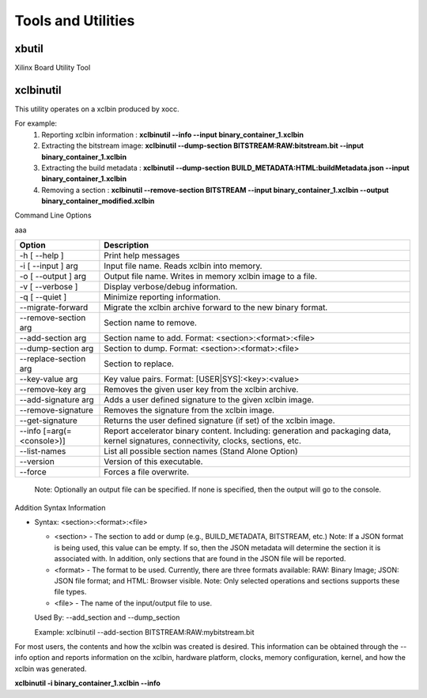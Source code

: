 Tools and Utilities
-------------------

xbutil
~~~~~

Xilinx Board Utility Tool



xclbinutil
~~~~~

This utility operates on a xclbin produced by xocc.

For example:
  1) Reporting xclbin information  : **xclbinutil --info --input binary_container_1.xclbin**
  2) Extracting the bitstream image: **xclbinutil --dump-section BITSTREAM:RAW:bitstream.bit --input binary_container_1.xclbin**
  3) Extracting the build metadata : **xclbinutil --dump-section BUILD_METADATA:HTML:buildMetadata.json --input binary_container_1.xclbin**
  4) Removing a section            : **xclbinutil --remove-section BITSTREAM --input binary_container_1.xclbin --output binary_container_modified.xclbin**

Command Line Options

..
  =========================== ===================================================================
  Option                      Description
  =========================== ===================================================================
  -h [ --help ]               Print help messages
  -i [ --input ] arg          Input file name. Reads xclbin into memory.
  -o [ --output ] arg         Output file name. Writes in memory xclbin image to a file.
  -v [ --verbose ]            Display verbose/debug information.
  -q [ --quiet ]              Minimize reporting information.
  --migrate-forward           Migrate the xclbin archive forward to the new binary format.
  --remove-section arg        Section name to remove.
  --add-section arg           Section name to add.  Format: <section>:<format>:<file>
  --dump-section arg          Section to dump. Format: <section>:<format>:<file>
  --replace-section arg       Section to replace.
  --key-value arg             Key value pairs.  Format: [USER|SYS]:<key>:<value>
  --remove-key arg            Removes the given user key from the xclbin archive.
  --add-signature arg         Adds a user defined signature to the given xclbin image.
  --remove-signature          Removes the signature from the xclbin image.
  --get-signature             Returns the user defined signature (if set) of the xclbin image.
  --info [=arg(=<console>)]   Report accelerator binary content.  Including: generation and packaging data, kernel signatures, connectivity, clocks, sections, etc. Note: Optionally an output file can be specified.  If none is specified, then the output will go to the console.
  --list-names                List all possible section names (Stand Alone Option)
  --version                   Version of this executable.
  --force                     Forces a file overwrite.
  =========================== ===================================================================


aaa

+---------------------------+-----------------------------------------------------------------------------------------------------------------------------------------+
| Option                    | Description                                                                                                                             |
+===========================+=========================================================================================================================================+
| -h [ --help ]             | Print help messages                                                                                                                     |
+---------------------------+-----------------------------------------------------------------------------------------------------------------------------------------+
| -i [ --input ] arg        | Input file name. Reads xclbin into memory.                                                                                              |
+---------------------------+-----------------------------------------------------------------------------------------------------------------------------------------+
| -o [ --output ] arg       |    Output file name. Writes in memory xclbin image to a file.                                                                           |
+---------------------------+-----------------------------------------------------------------------------------------------------------------------------------------+
| -v [ --verbose ]          |    Display verbose/debug information.                                                                                                   |
+---------------------------+-----------------------------------------------------------------------------------------------------------------------------------------+
| -q [ --quiet ]            |    Minimize reporting information.                                                                                                      |
+---------------------------+-----------------------------------------------------------------------------------------------------------------------------------------+
| --migrate-forward         |    Migrate the xclbin archive forward to the new binary format.                                                                         |
+---------------------------+-----------------------------------------------------------------------------------------------------------------------------------------+
| --remove-section arg      |    Section name to remove.                                                                                                              |
+---------------------------+-----------------------------------------------------------------------------------------------------------------------------------------+
| --add-section arg         |    Section name to add.  Format: <section>:<format>:<file>                                                                              |
+---------------------------+-----------------------------------------------------------------------------------------------------------------------------------------+
| --dump-section arg        |    Section to dump. Format: <section>:<format>:<file>                                                                                   |
+---------------------------+-----------------------------------------------------------------------------------------------------------------------------------------+
| --replace-section arg     |    Section to replace.                                                                                                                  |
+---------------------------+-----------------------------------------------------------------------------------------------------------------------------------------+
| --key-value arg           |    Key value pairs.  Format: [USER|SYS]:<key>:<value>                                                                                   |
+---------------------------+-----------------------------------------------------------------------------------------------------------------------------------------+
| --remove-key arg          |    Removes the given user key from the xclbin archive.                                                                                  |
+---------------------------+-----------------------------------------------------------------------------------------------------------------------------------------+
| --add-signature arg       |    Adds a user defined signature to the given xclbin image.                                                                             |
+---------------------------+-----------------------------------------------------------------------------------------------------------------------------------------+
| --remove-signature        |    Removes the signature from the xclbin image.                                                                                         |
+---------------------------+-----------------------------------------------------------------------------------------------------------------------------------------+
| --get-signature           |    Returns the user defined signature (if set) of the xclbin image.                                                                     |
+---------------------------+-----------------------------------------------------------------------------------------------------------------------------------------+
| --info [=arg(=<console>)] |    Report accelerator binary content. Including: generation and packaging data, kernel signatures, connectivity, clocks, sections, etc. |
+---------------------------+-----------------------------------------------------------------------------------------------------------------------------------------+
| --list-names              |    List all possible section names (Stand Alone Option)                                                                                 |
+---------------------------+-----------------------------------------------------------------------------------------------------------------------------------------+
| --version                 |    Version of this executable.                                                                                                          |
+---------------------------+-----------------------------------------------------------------------------------------------------------------------------------------+
| --force                   |    Forces a file overwrite.                                                                                                             |
+---------------------------+-----------------------------------------------------------------------------------------------------------------------------------------+





  Note: Optionally an output file can be specified.  If none is specified, then the output will go to the console.



Addition Syntax Information

* Syntax: <section>:<format>:<file>

  * <section> - The section to add or dump (e.g., BUILD_METADATA, BITSTREAM, etc.) Note: If a JSON format is being used, this value can be empty.  If so, then the JSON metadata will determine the section it is associated with. In addition, only sections that are found in the JSON file will be reported.

  * <format>  - The format to be used.  Currently, there are three formats available: RAW: Binary Image; JSON: JSON file format; and HTML: Browser visible. Note: Only selected operations and sections supports these file types.

  * <file>    - The name of the input/output file to use.

  Used By: --add_section and --dump_section

  Example: xclbinutil --add-section BITSTREAM:RAW:mybitstream.bit


For most users, the contents and how the xclbin was created is desired. This information can be obtained through the --info option and reports information on the xclbin, hardware platform, clocks, memory configuration, kernel, and how the xclbin was generated.

**xclbinutil -i binary_container_1.xclbin --info**
